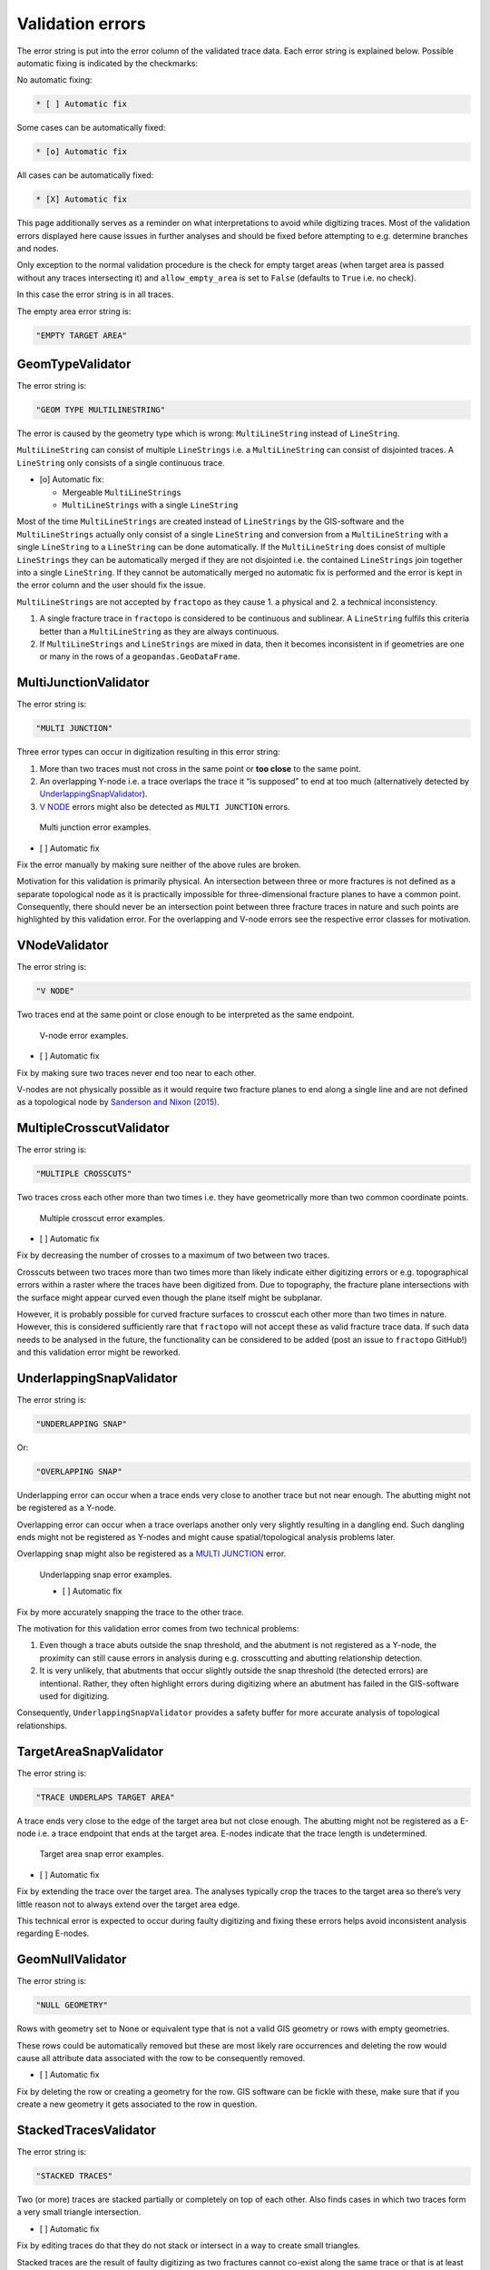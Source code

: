 Validation errors
=================

The error string is put into the error column of the validated trace
data. Each error string is explained below. Possible automatic fixing is
indicated by the checkmarks:

No automatic fixing:

.. code:: markdown

   * [ ] Automatic fix

Some cases can be automatically fixed:

.. code:: markdown

   * [o] Automatic fix

All cases can be automatically fixed:

.. code:: markdown

   * [X] Automatic fix

This page additionally serves as a reminder on what interpretations to
avoid while digitizing traces. Most of the validation errors displayed
here cause issues in further analyses and should be fixed before
attempting to e.g. determine branches and nodes.

Only exception to the normal validation procedure is the check for empty
target areas (when target area is passed without any traces intersecting
it) and ``allow_empty_area`` is set to ``False`` (defaults to ``True``
i.e. no check).

In this case the error string is in all traces.

The empty area error string is:

.. code:: python

   "EMPTY TARGET AREA"

GeomTypeValidator
-----------------

The error string is:

.. code:: python

   "GEOM TYPE MULTILINESTRING"

The error is caused by the geometry type which is wrong:
``MultiLineString`` instead of ``LineString``.

``MultiLineString`` can consist of multiple ``LineStrings`` i.e. a
``MultiLineString`` can consist of disjointed traces. A ``LineString``
only consists of a single continuous trace.

-  [o] Automatic fix:

   -  Mergeable ``MultiLineStrings``
   -  ``MultiLineStrings`` with a single ``LineString``

Most of the time ``MultiLineStrings`` are created instead of ``LineStrings`` by
the GIS-software and the ``MultiLineStrings`` actually only consist of a
single ``LineString`` and conversion from a ``MultiLineString`` with a single
``LineString`` to a ``LineString`` can be done automatically. If the
``MultiLineString`` does consist of multiple ``LineStrings`` they can be
automatically merged if they are not disjointed i.e. the contained
``LineStrings`` join together into a single ``LineString``. If they cannot be
automatically merged no automatic fix is performed and the error is kept
in the error column and the user should fix the issue.

``MultiLineStrings`` are not accepted by ``fractopo`` as they cause 1. a
physical and 2. a technical inconsistency.

1.  A single fracture trace in ``fractopo`` is considered to be
    continuous and sublinear. A ``LineString`` fulfils this criteria
    better than a ``MultiLineString`` as they are always continuous.
2.  If ``MultiLineStrings`` and ``LineStrings`` are mixed in data, then
    it becomes inconsistent in if geometries are one or many in the rows
    of a ``geopandas.GeoDataFrame``.

MultiJunctionValidator
----------------------

The error string is:

.. code:: python

   "MULTI JUNCTION"

Three error types can occur in digitization resulting in this error
string:

1. More than two traces must not cross in the same point or **too
   close** to the same point.
2. An overlapping Y-node i.e. a trace overlaps the trace it “is
   supposed” to end at too much (alternatively detected by
   `UnderlappingSnapValidator <#underlappingsnapvalidator>`__).
3. `V NODE <#vnodevalidator>`__ errors might also be detected as
   ``MULTI JUNCTION`` errors.

.. figure:: ../imgs/MultiJunctionValidator.png
   :alt: Multi junction error examples.

   Multi junction error examples.


* [ ] Automatic fix

Fix the error manually by making sure neither of the above rules are
broken.

Motivation for this validation is primarily physical. An intersection
between three or more fractures is not defined as a separate topological
node as it is practically impossible for three-dimensional fracture
planes to have a common point. Consequently, there should never be an
intersection point between three fracture traces in nature and such
points are highlighted by this validation error. For the overlapping and
V-node errors see the respective error classes for motivation.

VNodeValidator
--------------

The error string is:

.. code:: python

   "V NODE"

Two traces end at the same point or close enough to be interpreted as
the same endpoint.

.. figure:: ../imgs/VNodeValidator.png
   :alt: V-node error examples.

   V-node error examples.


* [ ] Automatic fix

Fix by making sure two traces never end too near to each other.

V-nodes are not physically possible as it would require two fracture
planes to end along a single line and are not defined as a topological
node by `Sanderson and Nixon
(2015) <https://doi.org/10.1016/j.jsg.2015.01.005>`__.

MultipleCrosscutValidator
-------------------------

The error string is:

.. code:: python

   "MULTIPLE CROSSCUTS"

Two traces cross each other more than two times i.e. they have
geometrically more than two common coordinate points.

.. figure:: ../imgs/MultipleCrosscutValidator.png
   :alt: Multiple crosscut error examples.

   Multiple crosscut error examples.


* [ ] Automatic fix

Fix by decreasing the number of crosses to a maximum of two between two
traces.

Crosscuts between two traces more than two times more than likely
indicate either digitizing errors or e.g. topographical errors within a
raster where the traces have been digitized from. Due to topography, the
fracture plane intersections with the surface might appear curved even
though the plane itself might be subplanar.

However, it is probably possible for curved fracture surfaces to
crosscut each other more than two times in nature. However, this is
considered sufficiently rare that ``fractopo`` will not accept these as
valid fracture trace data. If such data needs to be analysed in the
future, the functionality can be considered to be added (post an issue
to ``fractopo`` GitHub!) and this validation error might be reworked.

UnderlappingSnapValidator
-------------------------

The error string is:

.. code:: python

   "UNDERLAPPING SNAP"

Or:

.. code:: python

   "OVERLAPPING SNAP"

Underlapping error can occur when a trace ends very close to another
trace but not near enough. The abutting might not be registered as a
Y-node.

Overlapping error can occur when a trace overlaps another only very
slightly resulting in a dangling end. Such dangling ends might not be
registered as Y-nodes and might cause spatial/topological analysis
problems later.

Overlapping snap might also be registered as a `MULTI
JUNCTION <#multijunctionvalidator>`__ error.

.. figure:: ../imgs/UnderlappingSnapValidator.png
   :alt: Underlapping snap error examples.

   Underlapping snap error examples.

   * [ ] Automatic fix

Fix by more accurately snapping the trace to the other trace.

The motivation for this validation error comes from two technical
problems:

1. Even though a trace abuts outside the snap threshold, and the
   abutment is not registered as a Y-node, the proximity can still cause
   errors in analysis during e.g. crosscutting and abutting relationship
   detection.
2. It is very unlikely, that abutments that occur slightly outside the
   snap threshold (the detected errors) are intentional. Rather, they
   often highlight errors during digitizing where an abutment has failed
   in the GIS-software used for digitizing.

Consequently, ``UnderlappingSnapValidator`` provides a safety buffer for
more accurate analysis of topological relationships.

TargetAreaSnapValidator
-----------------------

The error string is:

.. code:: python

   "TRACE UNDERLAPS TARGET AREA"

A trace ends very close to the edge of the target area but not close
enough. The abutting might not be registered as a E-node i.e. a trace
endpoint that ends at the target area. E-nodes indicate that the trace
length is undetermined.

.. figure:: ../imgs/TargetAreaSnapValidator.png
   :alt: Target area snap error examples.

   Target area snap error examples.


* [ ] Automatic fix

Fix by extending the trace over the target area. The analyses typically
crop the traces to the target area so there’s very little reason not to
always extend over the target area edge.

This technical error is expected to occur during faulty digitizing and
fixing these errors helps avoid inconsistent analysis regarding E-nodes.

GeomNullValidator
-----------------

The error string is:

.. code:: python

   "NULL GEOMETRY"

Rows with geometry set to None or equivalent type that is not a valid
GIS geometry or rows with empty geometries.

These rows could be automatically removed but these are most likely rare
occurrences and deleting the row would cause all attribute data
associated with the row to be consequently removed.


* [ ] Automatic fix

Fix by deleting the row or creating a geometry for the row. GIS software
can be fickle with these, make sure that if you create a new geometry it
gets associated to the row in question.

StackedTracesValidator
----------------------

The error string is:

.. code:: python

   "STACKED TRACES"

Two (or more) traces are stacked partially or completely on top of each
other. Also finds cases in which two traces form a very small triangle
intersection.


* [ ] Automatic fix

Fix by editing traces do that they do not stack or intersect in a way to
create small triangles.

Stacked traces are the result of faulty digitizing as two fractures
cannot co-exist along the same trace or that is at least the technical
and physical expectation in ``fractopo``.

SimpleGeometryValidator
-----------------------

The error string is:

.. code:: python

   "CUTS ITSELF"

A trace intersects itself.

.. figure:: ../imgs/SimpleGeometryValidator.png
   :alt: Trace intersects itself.

   Trace intersects itself.


* [ ] Automatic fix

Fix by removing self-intersections.

Fracture planes in nature should be subplanar and therefore unable to
cut themselves.

SharpCornerValidator
--------------------

The error string is:

.. code:: python

   "SHARP TURNS"

A lineament or fracture trace should not make erratic turns and the
trace should be sublinear. The exact limit on of what is erratic and
what is not is **open to interpretation and therefore the resulting
errors are subjective**. But if a segment of a trace has a direction
change of over 180 degrees compared to the previous there is probably no
natural way for a natural bedrock structure to do that.

``SHARP TURNS`` -errors rarely cause issues in further analyses.
Therefore fixing these issues is not critical.

.. figure:: ../imgs/SharpCornerValidator.png
   :alt: Erratic trace segment direction change examples.

   Erratic trace segment direction change examples.


* [ ] Automatic fix

Fix (if desired) by making less sharp turns and making sure the trace is
sublinear.
